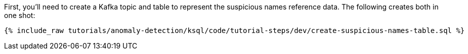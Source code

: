 First, you'll need to create a Kafka topic and table to represent the suspicious names reference data. The following creates both in one shot:

+++++
<pre class="snippet"><code class="sql">{% include_raw tutorials/anomaly-detection/ksql/code/tutorial-steps/dev/create-suspicious-names-table.sql %}</code></pre>
+++++
